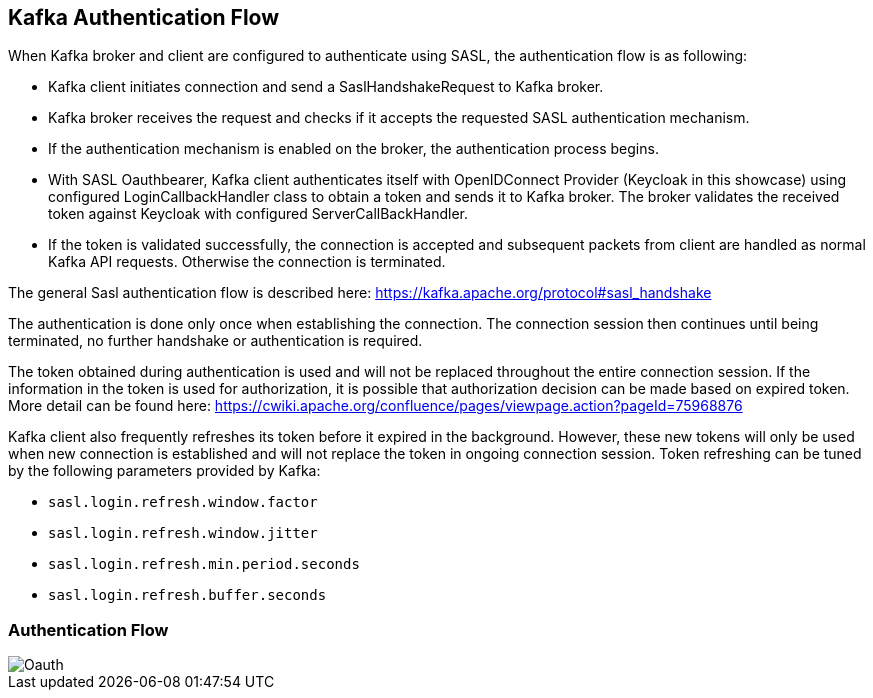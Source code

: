:imagesdir: ./adocgraphics

Kafka Authentication Flow
------------------------

When Kafka broker and client are configured to authenticate using SASL, the authentication flow is as following:

* Kafka client initiates connection and send a SaslHandshakeRequest to Kafka broker.
* Kafka broker receives the request and checks if it accepts the requested SASL authentication mechanism.
* If the authentication mechanism is enabled on the broker, the authentication process begins.
* With SASL Oauthbearer, Kafka client authenticates itself with OpenIDConnect Provider (Keycloak in this showcase) using configured LoginCallbackHandler class to obtain a token and sends it to Kafka broker. The broker validates the received token against Keycloak with configured ServerCallBackHandler.
* If the token is validated successfully, the connection is accepted and subsequent packets from client are handled as normal Kafka API requests. Otherwise the connection is terminated.

The general Sasl authentication flow is described here: https://kafka.apache.org/protocol#sasl_handshake

The authentication is done only once when establishing the connection. The connection session then continues until being terminated, no further handshake or authentication is required.

The token obtained during authentication is used and will not be replaced throughout the entire connection session. If the information in the token is used for authorization, it is possible that authorization decision can be made based on expired token. More detail can be found here: https://cwiki.apache.org/confluence/pages/viewpage.action?pageId=75968876

Kafka client also frequently refreshes its token before it expired in the background. However, these new tokens will only be used when new connection is established and will not replace the token in ongoing connection session. Token refreshing can be tuned by the following parameters provided by Kafka:

* `sasl.login.refresh.window.factor`
* `sasl.login.refresh.window.jitter`
* `sasl.login.refresh.min.period.seconds`
* `sasl.login.refresh.buffer.seconds`

=== Authentication Flow

image::KafkaOauth.png[Oauth]